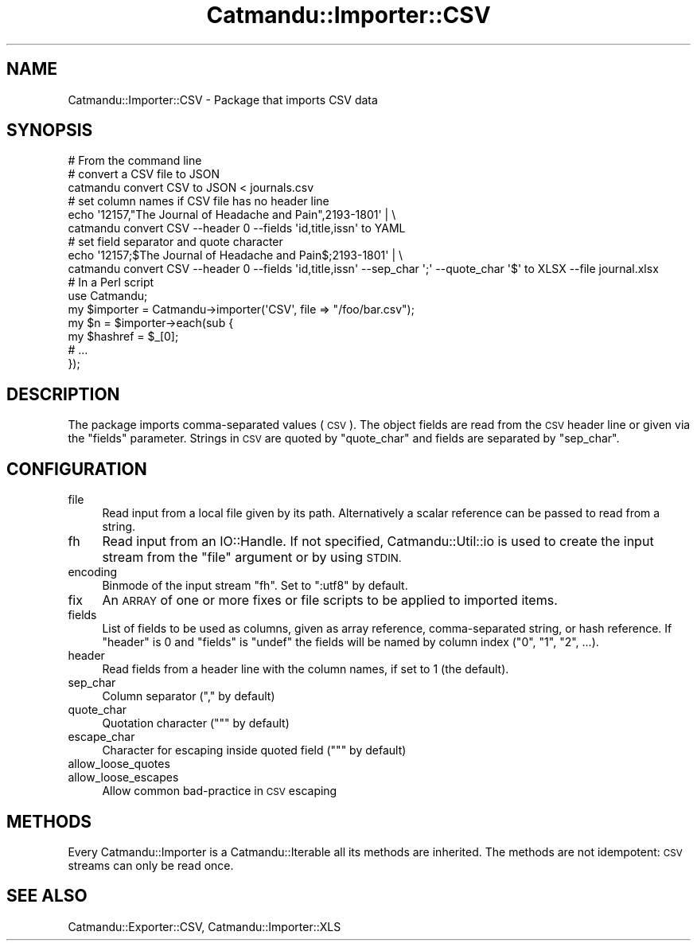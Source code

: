 .\" Automatically generated by Pod::Man 4.14 (Pod::Simple 3.40)
.\"
.\" Standard preamble:
.\" ========================================================================
.de Sp \" Vertical space (when we can't use .PP)
.if t .sp .5v
.if n .sp
..
.de Vb \" Begin verbatim text
.ft CW
.nf
.ne \\$1
..
.de Ve \" End verbatim text
.ft R
.fi
..
.\" Set up some character translations and predefined strings.  \*(-- will
.\" give an unbreakable dash, \*(PI will give pi, \*(L" will give a left
.\" double quote, and \*(R" will give a right double quote.  \*(C+ will
.\" give a nicer C++.  Capital omega is used to do unbreakable dashes and
.\" therefore won't be available.  \*(C` and \*(C' expand to `' in nroff,
.\" nothing in troff, for use with C<>.
.tr \(*W-
.ds C+ C\v'-.1v'\h'-1p'\s-2+\h'-1p'+\s0\v'.1v'\h'-1p'
.ie n \{\
.    ds -- \(*W-
.    ds PI pi
.    if (\n(.H=4u)&(1m=24u) .ds -- \(*W\h'-12u'\(*W\h'-12u'-\" diablo 10 pitch
.    if (\n(.H=4u)&(1m=20u) .ds -- \(*W\h'-12u'\(*W\h'-8u'-\"  diablo 12 pitch
.    ds L" ""
.    ds R" ""
.    ds C` ""
.    ds C' ""
'br\}
.el\{\
.    ds -- \|\(em\|
.    ds PI \(*p
.    ds L" ``
.    ds R" ''
.    ds C`
.    ds C'
'br\}
.\"
.\" Escape single quotes in literal strings from groff's Unicode transform.
.ie \n(.g .ds Aq \(aq
.el       .ds Aq '
.\"
.\" If the F register is >0, we'll generate index entries on stderr for
.\" titles (.TH), headers (.SH), subsections (.SS), items (.Ip), and index
.\" entries marked with X<> in POD.  Of course, you'll have to process the
.\" output yourself in some meaningful fashion.
.\"
.\" Avoid warning from groff about undefined register 'F'.
.de IX
..
.nr rF 0
.if \n(.g .if rF .nr rF 1
.if (\n(rF:(\n(.g==0)) \{\
.    if \nF \{\
.        de IX
.        tm Index:\\$1\t\\n%\t"\\$2"
..
.        if !\nF==2 \{\
.            nr % 0
.            nr F 2
.        \}
.    \}
.\}
.rr rF
.\"
.\" Accent mark definitions (@(#)ms.acc 1.5 88/02/08 SMI; from UCB 4.2).
.\" Fear.  Run.  Save yourself.  No user-serviceable parts.
.    \" fudge factors for nroff and troff
.if n \{\
.    ds #H 0
.    ds #V .8m
.    ds #F .3m
.    ds #[ \f1
.    ds #] \fP
.\}
.if t \{\
.    ds #H ((1u-(\\\\n(.fu%2u))*.13m)
.    ds #V .6m
.    ds #F 0
.    ds #[ \&
.    ds #] \&
.\}
.    \" simple accents for nroff and troff
.if n \{\
.    ds ' \&
.    ds ` \&
.    ds ^ \&
.    ds , \&
.    ds ~ ~
.    ds /
.\}
.if t \{\
.    ds ' \\k:\h'-(\\n(.wu*8/10-\*(#H)'\'\h"|\\n:u"
.    ds ` \\k:\h'-(\\n(.wu*8/10-\*(#H)'\`\h'|\\n:u'
.    ds ^ \\k:\h'-(\\n(.wu*10/11-\*(#H)'^\h'|\\n:u'
.    ds , \\k:\h'-(\\n(.wu*8/10)',\h'|\\n:u'
.    ds ~ \\k:\h'-(\\n(.wu-\*(#H-.1m)'~\h'|\\n:u'
.    ds / \\k:\h'-(\\n(.wu*8/10-\*(#H)'\z\(sl\h'|\\n:u'
.\}
.    \" troff and (daisy-wheel) nroff accents
.ds : \\k:\h'-(\\n(.wu*8/10-\*(#H+.1m+\*(#F)'\v'-\*(#V'\z.\h'.2m+\*(#F'.\h'|\\n:u'\v'\*(#V'
.ds 8 \h'\*(#H'\(*b\h'-\*(#H'
.ds o \\k:\h'-(\\n(.wu+\w'\(de'u-\*(#H)/2u'\v'-.3n'\*(#[\z\(de\v'.3n'\h'|\\n:u'\*(#]
.ds d- \h'\*(#H'\(pd\h'-\w'~'u'\v'-.25m'\f2\(hy\fP\v'.25m'\h'-\*(#H'
.ds D- D\\k:\h'-\w'D'u'\v'-.11m'\z\(hy\v'.11m'\h'|\\n:u'
.ds th \*(#[\v'.3m'\s+1I\s-1\v'-.3m'\h'-(\w'I'u*2/3)'\s-1o\s+1\*(#]
.ds Th \*(#[\s+2I\s-2\h'-\w'I'u*3/5'\v'-.3m'o\v'.3m'\*(#]
.ds ae a\h'-(\w'a'u*4/10)'e
.ds Ae A\h'-(\w'A'u*4/10)'E
.    \" corrections for vroff
.if v .ds ~ \\k:\h'-(\\n(.wu*9/10-\*(#H)'\s-2\u~\d\s+2\h'|\\n:u'
.if v .ds ^ \\k:\h'-(\\n(.wu*10/11-\*(#H)'\v'-.4m'^\v'.4m'\h'|\\n:u'
.    \" for low resolution devices (crt and lpr)
.if \n(.H>23 .if \n(.V>19 \
\{\
.    ds : e
.    ds 8 ss
.    ds o a
.    ds d- d\h'-1'\(ga
.    ds D- D\h'-1'\(hy
.    ds th \o'bp'
.    ds Th \o'LP'
.    ds ae ae
.    ds Ae AE
.\}
.rm #[ #] #H #V #F C
.\" ========================================================================
.\"
.IX Title "Catmandu::Importer::CSV 3"
.TH Catmandu::Importer::CSV 3 "2020-07-11" "perl v5.32.0" "User Contributed Perl Documentation"
.\" For nroff, turn off justification.  Always turn off hyphenation; it makes
.\" way too many mistakes in technical documents.
.if n .ad l
.nh
.SH "NAME"
Catmandu::Importer::CSV \- Package that imports CSV data
.SH "SYNOPSIS"
.IX Header "SYNOPSIS"
.Vb 1
\&    # From the command line
\&
\&    # convert a CSV file to JSON
\&    catmandu convert CSV to JSON < journals.csv
\&
\&    # set column names if CSV file has no header line
\&    echo \*(Aq12157,"The Journal of Headache and Pain",2193\-1801\*(Aq | \e
\&      catmandu convert CSV \-\-header 0 \-\-fields \*(Aqid,title,issn\*(Aq to YAML
\&    
\&    # set field separator and quote character 
\&    echo \*(Aq12157;$The Journal of Headache and Pain$;2193\-1801\*(Aq | \e
\&      catmandu convert CSV \-\-header 0 \-\-fields \*(Aqid,title,issn\*(Aq \-\-sep_char \*(Aq;\*(Aq \-\-quote_char \*(Aq$\*(Aq to XLSX \-\-file journal.xlsx
\&
\&    # In a Perl script
\&
\&    use Catmandu;
\&
\&    my $importer = Catmandu\->importer(\*(AqCSV\*(Aq, file => "/foo/bar.csv");
\&
\&    my $n = $importer\->each(sub {
\&        my $hashref = $_[0];
\&        # ...
\&    });
.Ve
.SH "DESCRIPTION"
.IX Header "DESCRIPTION"
The package imports comma-separated values (\s-1CSV\s0).  The object
fields are read from the \s-1CSV\s0 header line or given via the \f(CW\*(C`fields\*(C'\fR parameter.
Strings in \s-1CSV\s0 are quoted by \f(CW\*(C`quote_char\*(C'\fR and fields are separated by
\&\f(CW\*(C`sep_char\*(C'\fR.
.SH "CONFIGURATION"
.IX Header "CONFIGURATION"
.IP "file" 4
.IX Item "file"
Read input from a local file given by its path. Alternatively a scalar
reference can be passed to read from a string.
.IP "fh" 4
.IX Item "fh"
Read input from an IO::Handle. If not specified, Catmandu::Util::io is used to
create the input stream from the \f(CW\*(C`file\*(C'\fR argument or by using \s-1STDIN.\s0
.IP "encoding" 4
.IX Item "encoding"
Binmode of the input stream \f(CW\*(C`fh\*(C'\fR. Set to \f(CW\*(C`:utf8\*(C'\fR by default.
.IP "fix" 4
.IX Item "fix"
An \s-1ARRAY\s0 of one or more fixes or file scripts to be applied to imported items.
.IP "fields" 4
.IX Item "fields"
List of fields to be used as columns, given as array reference, comma-separated
string, or hash reference. If \f(CW\*(C`header\*(C'\fR is \f(CW0\fR and \f(CW\*(C`fields\*(C'\fR is \f(CW\*(C`undef\*(C'\fR the
fields will be named by column index (\*(L"0\*(R", \*(L"1\*(R", \*(L"2\*(R", ...).
.IP "header" 4
.IX Item "header"
Read fields from a header line with the column names, if set to \f(CW1\fR (the
default).
.IP "sep_char" 4
.IX Item "sep_char"
Column separator (\f(CW\*(C`,\*(C'\fR by default)
.IP "quote_char" 4
.IX Item "quote_char"
Quotation character (\f(CW\*(C`"\*(C'\fR by default)
.IP "escape_char" 4
.IX Item "escape_char"
Character for escaping inside quoted field (\f(CW\*(C`"\*(C'\fR by default)
.IP "allow_loose_quotes" 4
.IX Item "allow_loose_quotes"
.PD 0
.IP "allow_loose_escapes" 4
.IX Item "allow_loose_escapes"
.PD
Allow common bad-practice in \s-1CSV\s0 escaping
.SH "METHODS"
.IX Header "METHODS"
Every Catmandu::Importer is a Catmandu::Iterable all its methods are
inherited.  The methods are not idempotent: \s-1CSV\s0 streams can only be read once.
.SH "SEE ALSO"
.IX Header "SEE ALSO"
Catmandu::Exporter::CSV, Catmandu::Importer::XLS
